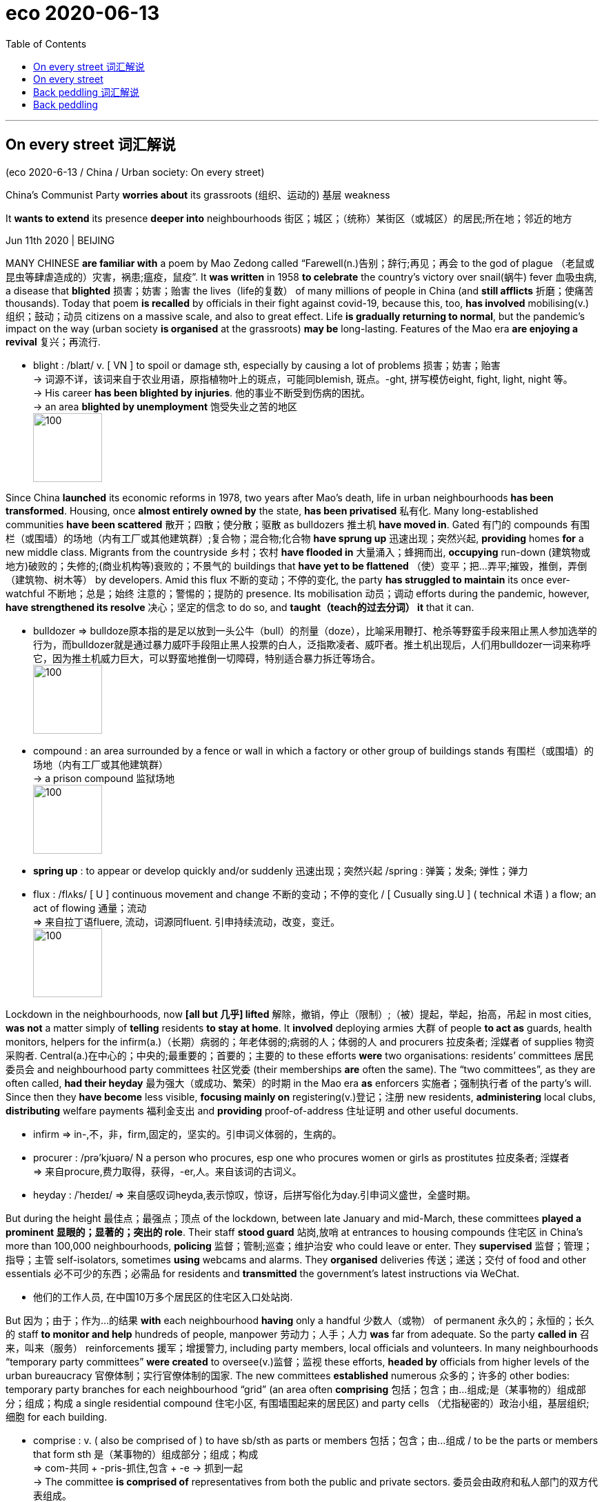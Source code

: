 
= eco 2020-06-13
:toc:

---

== On every street 词汇解说

(eco 2020-6-13 / China / Urban society: On every street)

China’s Communist Party *worries about* its grassroots  (组织、运动的) 基层 weakness

It *wants to extend* its presence *deeper into* neighbourhoods 街区；城区；（统称）某街区（或城区）的居民;所在地；邻近的地方

Jun 11th 2020 | BEIJING


MANY CHINESE *are familiar with* a poem by Mao Zedong called “Farewell(n.)告别；辞行;再见；再会 to the god of plague （老鼠或昆虫等肆虐造成的）灾害，祸患;瘟疫，鼠疫”. It *was written* in 1958 *to celebrate* the country’s victory over snail(蜗牛) fever 血吸虫病, a disease that *blighted* 损害；妨害；贻害 the lives（life的复数） of many millions of people in China (and *still afflicts* 折磨；使痛苦 thousands). Today that poem *is recalled* by officials in their fight against covid-19, because this, too, *has involved* mobilising(v.)组织；鼓动；动员 citizens on a massive scale, and also to great effect. Life *is gradually returning to normal*, but the pandemic’s impact on the way (urban society *is organised* at the grassroots) *may be* long-lasting. Features of the Mao era *are enjoying a revival* 复兴；再流行.

- blight :  /blaɪt/  v.  [ VN ] to spoil or damage sth, especially by causing a lot of problems 损害；妨害；贻害 +
-> 词源不详，该词来自于农业用语，原指植物叶上的斑点，可能同blemish, 斑点。-ght, 拼写模仿eight, fight, light, night 等。 +
-> His career *has been blighted by injuries*. 他的事业不断受到伤病的困扰。 +
-> an area *blighted by unemployment* 饱受失业之苦的地区 +
image:../../+ img_单词图片/b/blight.jpg[100,100]


Since China *launched* its economic reforms in 1978, two years after Mao’s death, life in urban neighbourhoods *has been transformed*. Housing, once *almost entirely owned by* the state, *has been privatised* 私有化. Many long-established communities *have been scattered* 散开；四散；使分散；驱散 as bulldozers 推土机 *have moved in*. Gated 有门的 compounds 有围栏（或围墙）的场地（内有工厂或其他建筑群）;复合物；混合物;化合物 *have sprung up* 迅速出现；突然兴起, *providing* homes *for* a new middle class. Migrants from the countryside 乡村；农村 *have flooded in* 大量涌入；蜂拥而出, *occupying* run-down (建筑物或地方)破败的；失修的;(商业机构等)衰败的；不景气的 buildings that *have yet to be flattened* （使）变平；把…弄平;摧毁，推倒，弄倒（建筑物、树木等） by developers. Amid this flux  不断的变动；不停的变化, the party *has struggled to maintain* its once ever-watchful 不断地；总是；始终 注意的；警惕的；提防的 presence. Its mobilisation 动员；调动 efforts during the pandemic, however, *have strengthened its resolve*  决心；坚定的信念 to do so, and *taught（teach的过去分词） it* that it can.

- bulldozer => bulldoze原本指的是足以放到一头公牛（bull）的剂量（doze），比喻采用鞭打、枪杀等野蛮手段来阻止黑人参加选举的行为，而bulldozer就是通过暴力威吓手段阻止黑人投票的白人，泛指欺凌者、威吓者。推土机出现后，人们用bulldozer一词来称呼它，因为推土机威力巨大，可以野蛮地推倒一切障碍，特别适合暴力拆迁等场合。 +
image:../../+ img_单词图片/b/bulldozer.jpg[100,100]

- compound : an area surrounded by a fence or wall in which a factory or other group of buildings stands 有围栏（或围墙）的场地（内有工厂或其他建筑群） +
-> a prison compound 监狱场地 +
image:../../+ img_单词图片/c/compound.jpg[100,100]

- *spring up* : to appear or develop quickly and/or suddenly 迅速出现；突然兴起 /spring : 弹簧；发条; 弹性；弹力

- flux : /flʌks/ [ U ] continuous movement and change 不断的变动；不停的变化 / [ Cusually sing.U ] ( technical 术语 ) a flow; an act of flowing 通量；流动 +
=> 来自拉丁语fluere, 流动，词源同fluent. 引申持续流动，改变，变迁。 +
image:../../+ img_单词图片/f/flux.jpg[100,100]



Lockdown in the neighbourhoods, now *[all but 几乎] lifted* 解除，撤销，停止（限制）;（被）提起，举起，抬高，吊起 in most cities, *was not* a matter simply of *telling* residents *to stay at home*. It *involved* deploying armies 大群 of people *to act as* guards, health monitors, helpers for the infirm(a.)（长期）病弱的；年老体弱的;病弱的人；体弱的人  and procurers 拉皮条者; 淫媒者 of supplies 物资采购者. Central(a.)在中心的；中央的;最重要的；首要的；主要的 to these efforts *were* two organisations: residents’ committees 居民委员会 and neighbourhood party committees 社区党委 (their memberships *are* often the same). The “two committees”, as they are often called, *had their heyday* 最为强大（或成功、繁荣）的时期 in the Mao era *as* enforcers 实施者；强制执行者 of the party’s will. Since then they *have become* less visible, *focusing mainly on* registering(v.)登记；注册 new residents, *administering* local clubs, *distributing* welfare payments 福利金支出 and *providing* proof-of-address 住址证明 and other useful documents.

- infirm => in-,不，非，firm,固定的，坚实的。引申词义体弱的，生病的。

- procurer : /prə'kjʊərə/ N a person who procures, esp one who procures women or girls as prostitutes 拉皮条者; 淫媒者 +
=> 来自procure,费力取得，获得，-er,人。来自该词的古词义。

- heyday : /ˈheɪdeɪ/ => 来自感叹词heyda,表示惊叹，惊讶，后拼写俗化为day.引申词义盛世，全盛时期。



But during the height 最佳点；最强点；顶点 of the lockdown, between late January and mid-March, these committees *played a prominent 显眼的；显著的；突出的 role*. Their staff *stood guard* 站岗,放哨 at entrances to housing compounds 住宅区 in China’s more than 100,000 neighbourhoods, *policing* 监督；管制;巡查；维护治安 who could leave or enter. They *supervised*  监督；管理；指导；主管 self-isolators, sometimes *using* webcams and alarms. They *organised* deliveries 传送；递送；交付 of food and other essentials 必不可少的东西；必需品 for residents and *transmitted* the government’s latest instructions via WeChat.

- 他们的工作人员, 在中国10万多个居民区的住宅区入口处站岗.


But 因为；由于；作为…的结果 *with* each neighbourhood *having* only a handful 少数人（或物） of permanent  永久的；永恒的；长久的 staff *to monitor and help* hundreds of people, manpower 劳动力；人手；人力 *was* far from adequate. So the party *called in*  召来，叫来（服务） reinforcements 援军；增援警力, including party members, local officials and volunteers. In many neighbourhoods “temporary party committees” *were created* to oversee(v.)监督；监视 these efforts, *headed by* officials from higher levels of the urban bureaucracy 官僚体制；实行官僚体制的国家. The new committees *established* numerous 众多的；许多的 other bodies: temporary party branches for each neighbourhood “grid” (an area often *comprising* 包括；包含；由…组成;是（某事物的）组成部分；组成；构成 a single residential compound 住宅小区, 有围墙围起来的居民区) and party cells （尤指秘密的）政治小组，基层组织;细胞 for each building.

- comprise : v. ( also be comprised of ) to have sb/sth as parts or members 包括；包含；由…组成 / to be the parts or members that form sth 是（某事物的）组成部分；组成；构成 +
=> com-共同 + -pris-抓住,包含 + -e → 抓到一起 +
-> The committee *is comprised of* representatives from both the public and private sectors. 委员会由政府和私人部门的双方代表组成。  +
-> Older people *comprise a large proportion of* those living in poverty. 在那些生活贫困的人中，老年人占有很大的比例。 +
image:../../+ img_单词图片/c/comprise.jpg[100,100]



The party now *trumpets* 宣扬；鼓吹；吹嘘; 小号；喇叭 this mobilisation *as* evidence of its strength and that of China’s political system. But *it is clear* [from official documents and reports in the party-controlled media] *that* {the party *also sees* `宾` many weaknesses in its grassroots network}. *It was* often the temporary committees *that* got the job done. The neighbourhoods’ existing structures [not only] *lacked* sufficient staff, [but also] clout(n.)影响力；势力;（用手或硬物的）击，打.

- clout : n.  [ U ] power and influence 影响力；势力 / v. [ VN ] ( informal ) to hit sb hard, especially with your hand （尤指用手）猛击，重打 +
=> 词源同clod,clot,cloud.原指大块状的东西。 +
image:../../+ img_单词图片/c/clout.jpg[100,100]

- 但从官方文件和党控制的媒体报道中可以清楚地看到，党也看到了其基层网络的许多弱点。

This *has long been* a worry. In the 1990s, when many state-owned enterprises (which *had once owned* much of urban China’s housing) *closed down*, so too *did* the firms’ party branches. Alongside the neighbourhood party committees, these *had played a vital role* in *maintaining* the party’s grip. Most of the new private firms that began to spring up *did not have* party organisations *embedded* within them. Neither *did* the homeowners’ associations 业主委员会 that *formed* in the middle-class blocks of flats. These associations *interact 交流；沟通；合作;互动 mainly with* the property-management companies 物业管理公司 that *look after* 对…负责；照料；照顾 common areas 公共区域 in their compounds, rather than *with* the old residents’ committees 居委会,居民委员会 (which *are supposed* to be democratically elected(v.), but mostly *are installed* by higher-up 上级；上司；长官 government).

The pandemic(n.)（全国或全球性）流行病；大流行病  *has prompted* debate about *how to give* the neighbourhood committees *more muscle*. State media *quoted* one scholar *as saying that* the party *must “thread”*  穿（针）；纫（针）；穿过 them *together* with landlords’ associations and property-management firms. In recent years the party *has been laying  （尤指轻轻地或小心地）放置，安放，搁; 铺，铺放，铺设（尤指在地板上） the groundwork 基础工作；准备工作 for this* by forming(v.) cells within these groups. The central city of Hefei *wants* at least half of those (*sitting* on landlords’ committees) *to be* party members, according to Legal Daily 法制日报. State media *often use* the term “red property-management” *to refer to* firms that *use* their party cells *to interact with* property owners 业主；产权人 and *try to keep them happy*.

- groundwork : n. *~ (for sth)* work that is done as preparation for other work that will be done later 基础工作；准备工作 +
-> Officials *are laying the groundwork* for a summit conference of world leaders. 官员们正在为世界首脑峰会做准备工作。

-  lay : v. [ usually + adv./prep. ] to put sb/sth in a particular position, especially when it is done gently or carefully （尤指轻轻地或小心地）放置，安放，搁  +
/ [ VN ] to present a proposal, some information, etc. to sb for them to think about and decide on 提出，提交（建议、信息等）  +
/
[ VN ] ( formal ) to put sb/sth in a particular position or state, especially a difficult or unpleasant one 使处于特定状态（尤指困境） +
=> 来自PIE*legh,躺，放置，词源同lie,lair,beleaguer.语法上为lie的宾格动词形式。
-> The floor *was laid with newspaper*. 地板上铺了报纸。 +
-> *to lay a responsibility/burden* on sb 把责任╱重担加于某人身上 +
image:../../+ img_单词图片/l/lay.jpg[100,100]


That is an important aim. `主` *Resolving* local disputes 争论；辩论；争端；纠纷 before they *erupt into* street protests `系` *is* one of the main tasks of the neighbourhood committees. Many such disputes(n.) *involve* property, *including* shoddy 做工粗糙的；粗制滥造的；劣质的;奸诈的；卑鄙的 service by property-management firms. The police *use* the committees *to watch for* 观察等待（某人出现或发生某事） trouble. In recent years they *have installed* officers *as* deputy chiefs 副长官 of many of them. This *has helped* the police *to nip 啃咬；掐；咬住；夹住;快速去（某处）；急忙赶往 problems in the bud* 将…扼杀在萌芽状态；防患于未然, the authorities *claim*.

- shoddy :  /ˈʃɑːdi/ a. ( of goods, work, etc. 商品、工作等 ) made or done badly and with not enough care 做工粗糙的；粗制滥造的；劣质的  +
/ dishonest or unfair 奸诈的；卑鄙的 +
-> shoddy goods 劣质商品 +
image:../../+ img_单词图片/s/shoddy.jpg[100,100]

- nip : v. *~ (at sth)* to give sb/sth a quick painful bite or pinch 啃咬；掐；咬住；夹住  +
/ *~ (at sth)* ( of cold, wind, etc. 寒气、风等 ) to harm or damage sth 伤害；损害  +
/ [ V + adv./prep. ] ( BrE informal ) to go somewhere quickly and/or for only a short time 快速去（某处）；急忙赶往 +
=> 词源不详，可能来自nib，鸟嘴，喙，引申词义咬，捏，冻伤。 +
-> He winced *as the dog nipped his ankle*. 狗咬了他的脚腕子，疼得他龇牙咧嘴。 +
-> The icy wind *nipped at our faces*. 寒风刺疼了我们的脸。 +
-> He's just *nipped out to the bank*. 他急匆匆去银行了。 +
image:../../+ img_单词图片/n/nip.jpg[100,100]



One idea *is* to promote(v.) the creation of “big party committees” in neighbourhoods. These *would have* a clearer mandate （政府或组织等经选举而获得的）授权; （尤指旧时授予某国对别国或地区的）委任统治权;（政府的）任期 *to wield authority* over other party branches at the same level, including those in firms. Experiments 实验；试验;尝试；实践 with this *have been praised* 表扬；赞扬；称赞 in the party’s press. “A solo 独唱；独奏；独舞；单人表演 *has become* a chorus  歌队，合唱队;合唱曲,” *as* one local government *put 说；表达 it*. Mao *would be proud*.

- mandate => 来自拉丁语mandatum,命令，委托，交付，来自manus,手，词源同manual, -dat,给予，词源同data,date.即交付给某人，引申词义授权，命令等。

- “独唱变成了合唱，”一位当地政府官员如是说。

---

== On every street

(eco 2020-6-13 / China / Street life: Back peddling)

China’s Communist Party worries about its grassroots weakness

It wants to extend its presence deeper into neighbourhoods

Jun 11th 2020 | BEIJING


MANY CHINESE are familiar with a poem by Mao Zedong called “Farewell to the god of plague”. It was written in 1958 to celebrate the country’s victory over snail fever, a disease that blighted the lives of many millions of people in China (and still afflicts thousands). Today that poem is recalled by officials in their fight against covid-19, because this, too, has involved mobilising citizens on a massive scale, and also to great effect. Life is gradually returning to normal, but the pandemic’s impact on the way urban society is organised at the grassroots may be long-lasting. Features of the Mao era are enjoying a revival.

Since China launched its economic reforms in 1978, two years after Mao’s death, life in urban neighbourhoods has been transformed. Housing, once almost entirely owned by the state, has been privatised. Many long-established communities have been scattered as bulldozers have moved in. Gated compounds have sprung up, providing homes for a new middle class. Migrants from the countryside have flooded in, occupying run-down buildings that have yet to be flattened by developers. Amid this flux, the party has struggled to maintain its once ever-watchful presence. Its mobilisation efforts during the pandemic, however, have strengthened its resolve to do so, and taught it that it can.

Lockdown in the neighbourhoods, now all but lifted in most cities, was not a matter simply of telling residents to stay at home. It involved deploying armies of people to act as guards, health monitors, helpers for the infirm and procurers of supplies. Central to these efforts were two organisations: residents’ committees and neighbourhood party committees (their memberships are often the same). The “two committees”, as they are often called, had their heyday in the Mao era as enforcers of the party’s will. Since then they have become less visible, focusing mainly on registering new residents, administering local clubs, distributing welfare payments and providing proof-of-address and other useful documents.

But during the height of the lockdown, between late January and mid-March, these committees played a prominent role. Their staff stood guard at entrances to housing compounds in China’s more than 100,000 neighbourhoods, policing who could leave or enter. They supervised self-isolators, sometimes using webcams and alarms. They organised deliveries of food and other essentials for residents and transmitted the government’s latest instructions via WeChat.

But with each neighbourhood having only a handful of permanent staff to monitor and help hundreds of people, manpower was far from adequate. So the party called in reinforcements, including party members, local officials and volunteers. In many neighbourhoods “temporary party committees” were created to oversee these efforts, headed by officials from higher levels of the urban bureaucracy. The new committees established numerous other bodies: temporary party branches for each neighbourhood “grid” (an area often comprising a single residential compound) and party cells for each building.

The party now trumpets this mobilisation as evidence of its strength and that of China’s political system. But it is clear from official documents and reports in the party-controlled media that the party also sees many weaknesses in its grassroots network. It was often the temporary committees that got the job done. The neighbourhoods’ existing structures not only lacked sufficient staff, but also clout.

This has long been a worry. In the 1990s, when many state-owned enterprises (which had once owned much of urban China’s housing) closed down, so too did the firms’ party branches. Alongside the neighbourhood party committees, these had played a vital role in maintaining the party’s grip. Most of the new private firms that began to spring up did not have party organisations embedded within them. Neither did the homeowners’ associations that formed in the middle-class blocks of flats. These associations interact mainly with the property-management companies that look after common areas in their compounds, rather than with the old residents’ committees (which are supposed to be democratically elected, but mostly are installed by higher-up government).

The pandemic has prompted debate about how to give the neighbourhood committees more muscle. State media quoted one scholar as saying that the party must “thread” them together with landlords’ associations and property-management firms. In recent years the party has been laying the groundwork for this by forming cells within these groups. The central city of Hefei wants at least half of those sitting on landlords’ committees to be party members, according to Legal Daily. State media often use the term “red property-management” to refer to firms that use their party cells to interact with property owners and try to keep them happy.

That is an important aim. Resolving local disputes before they erupt into street protests is one of the main tasks of the neighbourhood committees. Many such disputes involve property, including shoddy service by property-management firms. The police use the committees to watch for trouble. In recent years they have installed officers as deputy chiefs of many of them. This has helped the police to nip problems in the bud, the authorities claim.

One idea is to promote the creation of “big party committees” in neighbourhoods. These would have a clearer mandate to wield authority over other party branches at the same level, including those in firms. Experiments with this have been praised in the party’s press. “A solo has become a chorus,” as one local government put it. Mao would be proud.

---

== Back peddling 词汇解说

China *once banned* street vendors 小贩；摊贩. Now it *welcomes* them

Some cities, however, *are not* so sure

Jun 11th 2020 | SUZHOU


IN A COUNTRY of high-tech factories and giant state-owned firms, you *might not expect* street hawkers *to attract much attention*. But in China these days, `主` people like Shui Jin, an old lady *pedalling* 骑自行车, 踩着踏板 a wooden cart 手推车；手拉车 *laden 载满的；装满的 with* apricots 杏子；杏 and cherries *through* the narrow lanes （乡间）小路;小巷；胡同；里弄 of Suzhou, an eastern city, `系` *are* in the spotlight 聚光灯;媒体和公众的注意. Both of her daughters-in-law 儿媳妇 recently *lost their jobs*, among the tens of millions in China *hurt* by the coronavirus slump 重重地坐下（或倒下）;（价格、价值、数量等）骤降，猛跌，锐减. Her family *needs the money* (she *can scrape 艰难取得；勉强获得 together* 勉强凑集；费力聚拢；艰难筹措). `主` Whether the country *needs* her on the streets `系` *has become* a matter for debate.

- cart : a vehicle with two or four wheels that is pulled by a horse and used for carrying loads （两轮或四轮）运货马车 / ( also hand·cart ) a light vehicle with wheels that you pull or push by hand 手推车；手拉车 +
image:../../+ img_单词图片/c/cart.jpg[100,100]

-  apricot :  /ˈæprɪkɑːt,ˈeɪprɪkɑːt/  => 该词的字面意思是：早熟的水果。 词根词缀：a- "the" (阿拉伯语定冠词“al”的变体，相当于英语中的定冠词“the”) + pri- "before" (前缀“pre-”的元音变体) + cot- "ripe" (词根“coc-”的变体)。所以，其字面意思就是：the early-ripening (fruit)，即：早熟的水果。 其名称源于最初“杏”被认为是另外一种桃子，只是它比其它种类的桃子成熟得早。于是就有了这个怪异的名称，而“杏”这种水果本身最初是由中国传到西方的。 +
image:../../+ img_单词图片/a/apricot.jpg[100,100]

- scrape : to remove sth from a surface by moving sth sharp and hard like a knife across it 刮掉；削去 / to manage to win or to get sth with difficulty 艰难取得；勉强获得 +
-> She *scraped the mud off her boots*. 她刮掉了靴子上的泥。 +
-> The team *scraped a narrow victory* last year. 这支队去年险胜。 +
*scrape through | scrape through sth* : to succeed in doing sth with difficulty, especially in passing an exam 艰难完成；勉强通过（考试） +
-> I might *scrape through the exam* if I'm lucky. 要是走运的话，我也许能勉强及格。 +
image:../../+ img_单词图片/s/scrape.jpg[100,100]

- *scrape sth together/up* : to obtain or collect together sth, but with difficulty 勉强凑集；费力聚拢；艰难筹措 +
-> We managed *to scrape together eight volunteers*. 我们好不容易凑齐八名志愿者。

- 这个国家是否需要她走上街头, 已经成为一个值得讨论的问题。



For years, municipal 市政的；地方政府的 officials *pushed out* 驱逐；开除 hawkers, *trying to tidy up* 收拾妥；整理好 the colourful hubbub 喧闹声；嘈杂声;喧闹；骚乱；混乱 that once *characterised* 是…的特征；以…为典型 China’s cities. In the name of “*civilising*” 教化；开化；使文明；使有教养 urban life, they *wanted to see* steamed 水蒸气；蒸汽 dumplings (小面团；汤团；饺子)  蒸饺 and plastic toys *sold* inside shopping malls, *not* from the back of carts. On June 1st Li Keqiang, the prime minister, *seemed* to signal(v.)发信号；发暗号；示意;表达；表示出；显示出 a change, *declaring* that street vendors *were vital to* the economy. “[Only when the people *are* in good shape 状况；情况] *can* the nation *be* in good shape,” he said.

- hubbub : /ˈhʌbʌb/ n. a situation in which there is a lot of noise, excitement and activity 喧闹；骚乱；混乱 +
=> 拟声词，喧闹声。 +
-> the hubbub of city life 闹哄哄的城市生活

- dumpling : a small ball of dough (= a mixture of flour, fat and water) that is cooked and served with meat dishes 小面团；汤团；饺子 +
=> dump堆,团 + -ling名词词尾,小

- steamed dumpling 蒸饺 +
image:../../+ img_单词图片/s/steamed dumpling.jpg[100,100]


That *generated* much buzz 嗡嗡声；蜂鸣声;唧唧喳喳的谈话声;（愉快、兴奋或成就的）强烈情感 about the revival of China’s “street-stall economy”, as it has been called. At least 27 provinces and cities *said* they *would welcome* hawkers. Chengdu, a bustling 繁忙的；熙熙攘攘的 city in Sichuan province in the south-west, *was seen as* a shining example. Firms there *started* setting up street stalls 货摊，摊位，售货亭（尤指集市上的） in March, *creating* more than 100,000 jobs, the local government *says*. China *certainly needs to boost* employment 就业. Between 60m and 100m people -- perhaps as many as 20% of non-farm workers -- *were out of work* in April, according to Ernan Cui of Gavekal, a research firm.

- bustling : /ˈbʌslɪŋ/ a. *~ (with sth)* full of people moving about in a busy way 繁忙的；熙熙攘攘的 +
=> 来自bust, 同burst, 爆发。

In small towns, officials *are excited* 使激动；使兴奋 about the street-stall idea. For instance, Zhangye, a poor western town, *says* it *will create spaces for* 4,120 hawkers in its markets. But for Ms Shui, the fruit vendor in Suzhou, change *has not been radical* 根本的；彻底的；完全的;激进的；极端的. Last year `主` the officers who *enforce* urban rules `谓` *would often seize her cart* and *fine* 处…以罚金 her. Now they *just tell her* to move on 让（某人）离开（事故现场等）.

- *move on (to sth)* : to start doing or discussing sth new 开始做（别的事）；换话题 +
-> I've been in this job long enough -- it's time *I moved on*. 这工作我已经干得够久了 +
-> Can we *move on to the next item* on the agenda? 我们可以接着讨论下一项议程吗？

- *move sb on* : ( of police, etc. 警察等 ) to order sb to move away from the scene of an accident, etc. 让（某人）离开（事故现场等）


Officials in China’s richest cities *are afraid that* encouraging street vendors *will lead to a mess*. “It *is not* for Beijing,” *declared* the capital 首都；国都 city’s main newspaper. Shanghai *has made it clear that* it *will not allow* vendors *to set up stalls willy-nilly*  不管愿意不愿意；无论想要不想要;随意地；乱糟糟地. Licences 许可证，执照 *must be obtained* and, for those selling food, hygienic 卫生的 standards 卫生标准 *met*.

- willy-nilly : /ˌwɪli ˈnɪli/ ad.  whether you want to or not 不管愿意不愿意；无论想要不想要 / in a careless way without planning 随意地；乱糟糟地 +
=> 缩写自短语 will I,nill i.nill,不想，不愿，词源同 not,nullify.
-> *She was forced willy-nilly* to accept the company's proposals. 她被迫无奈接受了公司的提议。 +
-> Don't *use your credit card willy-nilly*. 别拿着你的信用卡随便花。




*Can* the stalls, such as they are, *really help* the economy? Some investors 投资者；投资机构 *see a business opportunity*. `主` The price of shares in Wuling Motors 五菱汽车, which *makes* a new van 客货车；厢式送货车 that *can double as* 兼任；兼作 a mobile kiosk （出售报纸、饮料等的）小亭；售货亭；报刊亭, `谓` *has doubled* since Mr Li’s comments. Other firms that *might benefit*, including Yindu Kitchen 银都厨房, which *makes* portable  便携式的；手提的；轻便的 cooking equipment, also *saw* their shares *surge*.

- *double as sth | double up as sth* : to have another use or function as well as the main one 兼任；兼作 +
-> The kitchen *doubles as* a dining room. 这厨房兼做饭厅。

- kiosk : /ˈkiːɑːsk/ => 来自土耳其语koshk,亭子，凉亭。进入英语用于指报刊亭，售货亭等。 +
image:../../+ img_单词图片/k/kiosk.jpg[100,100]

- mobile kiosk +
image:../../+ img_单词图片/m/mobile kiosk.jpg[100,100]




The direct impact on job creation, alas （表示悲伤或遗憾）哎呀，唉, *is unlikely to be* so spectacular 壮观的；壮丽的；令人惊叹的. The demise(n.) 终止；失败；倒闭 of street stalls in recent years *is* only partially the result of government restrictions. It *also reflects* the rise of e-commerce platforms, where products *are* often both better and cheaper. Whether online or on the street, the main concern for vendors now *is* weak demand. On one historic street in Suzhou, a 62-year-old woman *walks back and forth* with flashing glow-sticks for sale. With few tourists, there are few buyers. She *has cut* her asking price 要价；索价 *from* ten yuan ($1.40) *to* five.

- demise :  /dɪˈmaɪz/  n. the end or failure of an institution, an idea, a company, etc. 终止；失败；倒闭 / ( formal ) ( humorous ) death 死亡；逝世；一命呜呼 +
=> de-, 向下，离开。-mis, 送出，词源同mission. 委婉语。 +
-> his *imminent/sudden/sad demise* 他死到临头；他的猝死；他悲惨的死亡

- 小贩们最担心的是疲软的消费需求.


But the street stalls *do dovetail 吻合；与…吻合 with* a separate 单独的；独立的；分开的 policy, *launched* last year, *to develop* China’s night-time(n.)夜间；黑夜；夜晚 economy. Suzhou and Shanghai, among other cities, *have recently opened* glitzy 盛大的；浮华的 outdoor night markets. Though *far more* orderly(a.)整洁的；有秩序的；有条理的 and corporate(a.)组成公司（或团体）的；法人的 *than* the hawkers’ free-for-all 不加管制；自由放任 of old, they *are* lively 精力充沛的；生气勃勃的；活跃热情的. And they *help* the government *to deliver* 递送；传送；交付；运载 an important message. Officials *cautiously 慎重地，谨慎地 avoid* proclaiming(v.)宣布；宣告；声明 that covid-19 *has been beaten* in China. But the reinvigoration 重新振作 of street life *looks like* a declaration of victory.

- dovetail : /ˈdʌv-teɪl/ v. *~ (sth) (with/into sth)* ( formal ) if two things dovetail or if one thing dovetails with another, they fit together well 吻合；与…吻合 / n. ( also ˌdovetail ˈjoint ) a joint for fixing two pieces of wood together 鸠尾榫（接头） +
=> 因这种工具形如鸽尾而得名。 +
-> My plans *dovetailed nicely with hers*. 我的计划与她的计划正好吻合。 +
image:../../+ img_单词图片/d/dovetail.jpg[100,100]

- glitzy : /ˈɡlɪtsi/ ADJ Something that is glitzy is exciting and attractive in a showy way. 浮华的 +
->  ...Aspen, Colorado, one of *the glitziest ski* resorts in the world. ...卡罗拉多的阿斯本，世界上最奢华的滑雪场之一。

- 但这些街边小摊, 确实与中国去年推出的另一项发展夜间经济的政策相吻合。苏州、上海和其他一些城市最近都开设了浮华的露天夜市。尽管比那些叫卖的老年人更有秩序，更公司化，但他们也很有活力。他们帮助政府传递一个重要的信息。官员们谨慎地避免宣布中国已经战胜了covid-19。但街头生活的复兴看起来就像是战胜疫情后的宣言。


Late(ad.)临近日暮；接近午夜 one recent evening in Suzhou, thousands of people *flocked 群集；聚集；蜂拥 to* its official night market. Most *were not wearing* face masks, a sight unthinkable just a month ago. “I *was cooped up* 把…关（或禁锢）起来；拘禁 at home for a long time,” says Cao Yunqiang, 19, *visiting* from Henan province, further inland. “Things *aren’t fully back to normal*, but it’s the right time *to come out* and *have some fun*.”

- late : ad. near the end of the day 临近日暮；接近午夜 +
-> There's a good film *on late*. 深夜有一场好电影。 +
-> *Late that evening*, there was a knock at the door. 那天深夜，有人敲过门。 +
-> Share prices fell early on but rose again *late in the day*. 那天股票价格起先跌了，临近收盘时又涨了。


---

== Back peddling

China once banned street vendors. Now it welcomes them

Some cities, however, are not so sure

Jun 11th 2020 | SUZHOU


IN A COUNTRY of high-tech factories and giant state-owned firms, you might not expect street hawkers to attract much attention. But in China these days, people like Shui Jin, an old lady pedalling a wooden cart laden with apricots and cherries through the narrow lanes of Suzhou, an eastern city, are in the spotlight. Both of her daughters-in-law recently lost their jobs, among the tens of millions in China hurt by the coronavirus slump. Her family needs the money she can scrape together. Whether the country needs her on the streets has become a matter for debate.

For years, municipal officials pushed out hawkers, trying to tidy up the colourful hubbub that once characterised China’s cities. In the name of “civilising” urban life, they wanted to see steamed dumplings and plastic toys sold inside shopping malls, not from the back of carts. On June 1st Li Keqiang, the prime minister, seemed to signal a change, declaring that street vendors were vital to the economy. “Only when the people are in good shape can the nation be in good shape,” he said.

That generated much buzz about the revival of China’s “street-stall economy”, as it has been called. At least 27 provinces and cities said they would welcome hawkers. Chengdu, a bustling city in Sichuan province in the south-west, was seen as a shining example. Firms there started setting up street stalls in March, creating more than 100,000 jobs, the local government says. China certainly needs to boost employment. Between 60m and 100m people—perhaps as many as 20% of non-farm workers—were out of work in April, according to Ernan Cui of Gavekal, a research firm.

In small towns, officials are excited about the street-stall idea. For instance, Zhangye, a poor western town, says it will create spaces for 4,120 hawkers in its markets. But for Ms Shui, the fruit vendor in Suzhou, change has not been radical. Last year the officers who enforce urban rules would often seize her cart and fine her. Now they just tell her to move on.

Officials in China’s richest cities are afraid that encouraging street vendors will lead to a mess. “It is not for Beijing,” declared the capital city’s main newspaper. Shanghai has made it clear that it will not allow vendors to set up stalls willy-nilly. Licences must be obtained and, for those selling food, hygienic standards met.

Can the stalls, such as they are, really help the economy? Some investors see a business opportunity. The price of shares in Wuling Motors, which makes a new van that can double as a mobile kiosk, has doubled since Mr Li’s comments. Other firms that might benefit, including Yindu Kitchen, which makes portable cooking equipment, also saw their shares surge.

The direct impact on job creation, alas, is unlikely to be so spectacular. The demise of street stalls in recent years is only partially the result of government restrictions. It also reflects the rise of e-commerce platforms, where products are often both better and cheaper. Whether online or on the street, the main concern for vendors now is weak demand. On one historic street in Suzhou, a 62-year-old woman walks back and forth with flashing glow-sticks for sale. With few tourists, there are few buyers. She has cut her asking price from ten yuan ($1.40) to five.

But the street stalls do dovetail with a separate policy, launched last year, to develop China’s night-time economy. Suzhou and Shanghai, among other cities, have recently opened glitzy outdoor night markets. Though far more orderly and corporate than the hawkers’ free-for-all of old, they are lively. And they help the government to deliver an important message. Officials cautiously avoid proclaiming that covid-19 has been beaten in China. But the reinvigoration of street life looks like a declaration of victory.

Late one recent evening in Suzhou, thousands of people flocked to its official night market. Most were not wearing face masks, a sight unthinkable just a month ago. “I was cooped up at home for a long time,” says Cao Yunqiang, 19, visiting from Henan province, further inland. “Things aren’t fully back to normal, but it’s the right time to come out and have some fun.”


